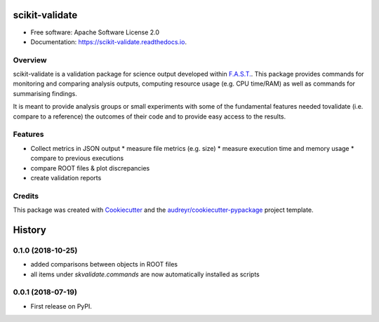 =================
scikit-validate
=================


.. image:: https://img.shields.io/pypi/v/scikit-validate.svg
        :target: https://pypi.python.org/pypi/scikit-validate

.. image:: https://readthedocs.org/projects/scikit-validate/badge/?version=latest
        :target: https://scikit-validate.readthedocs.io/en/latest/?badge=latest
        :alt: Documentation Status

* Free software: Apache Software License 2.0
* Documentation: https://scikit-validate.readthedocs.io.

Overview
--------
scikit-validate is a validation package for science output developed within `F.A.S.T.`_.
This package provides commands for monitoring and comparing analysis outputs, \
computing resource usage (e.g. CPU time/RAM) as well as commands for summarising findings.

It is meant to provide analysis groups or small experiments with some of the fundamental features needed to\
validate (i.e. compare to a reference) the outcomes of their code and to provide easy access to the results.

Features
--------

* Collect metrics in JSON output
  * measure file metrics (e.g. size)
  * measure execution time and memory usage
  * compare to previous executions
* compare ROOT files & plot discrepancies
* create validation reports

Credits
-------

This package was created with Cookiecutter_ and the `audreyr/cookiecutter-pypackage`_ project template.

.. _`F.A.S.T.`: https://fast-hep.web.cern.ch/fast-hep/public
.. _Cookiecutter: https://github.com/audreyr/cookiecutter
.. _`audreyr/cookiecutter-pypackage`: https://github.com/audreyr/cookiecutter-pypackage


=======
History
=======

0.1.0 (2018-10-25)
------------------
* added comparisons between objects in ROOT files
* all items under `skvalidate.commands` are now automatically installed as scripts

0.0.1 (2018-07-19)
------------------

* First release on PyPI.


